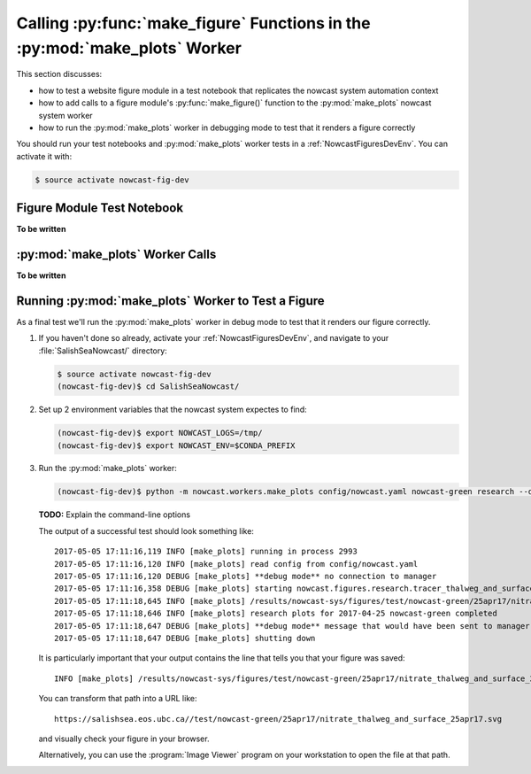 .. Copyright 2013-2017 The Salish Sea MEOPAR contributors
.. and The University of British Columbia
..
.. Licensed under the Apache License, Version 2.0 (the "License");
.. you may not use this file except in compliance with the License.
.. You may obtain a copy of the License at
..
..    http://www.apache.org/licenses/LICENSE-2.0
..
.. Unless required by applicable law or agreed to in writing, software
.. distributed under the License is distributed on an "AS IS" BASIS,
.. WITHOUT WARRANTIES OR CONDITIONS OF ANY KIND, either express or implied.
.. See the License for the specific language governing permissions and
.. limitations under the License.

.. _CallingMakeFigureFunctionsInTheMakePlotsWorker:

***************************************************************************
Calling :py:func:`make_figure` Functions in the :py:mod:`make_plots` Worker
***************************************************************************

This section discusses:

* how to test a website figure module in a test notebook that replicates the nowcast system automation context
* how to add calls to a figure module's :py:func:`make_figure()` function to the :py:mod:`make_plots` nowcast system worker
* how to run the :py:mod:`make_plots` worker in debugging mode to test that it renders a figure correctly

You should run your test notebooks and :py:mod:`make_plots` worker tests in a :ref:`NowcastFiguresDevEnv`.
You can activate it with:

.. code-block:: bash

    $ source activate nowcast-fig-dev


.. _FigureModuleTestNotebook:

Figure Module Test Notebook
===========================

**To be written**


.. _MakePlotsWorkerCalls:

:py:mod:`make_plots` Worker Calls
=================================

**To be written**


.. _RunningMakePlotsWorkerToTestAFigure:

Running :py:mod:`make_plots` Worker to Test a Figure
====================================================

As a final test we'll run the :py:mod:`make_plots` worker in debug mode to test that it renders our figure correctly.

#. If you haven't done so already,
   activate your :ref:`NowcastFiguresDevEnv`,
   and navigate to your :file:`SalishSeaNowcast/` directory:

   .. code-block:: bash

       $ source activate nowcast-fig-dev
       (nowcast-fig-dev)$ cd SalishSeaNowcast/

#. Set up 2 environment variables that the nowcast system expectes to find:

   .. code-block:: bash

       (nowcast-fig-dev)$ export NOWCAST_LOGS=/tmp/
       (nowcast-fig-dev)$ export NOWCAST_ENV=$CONDA_PREFIX


#. Run the :py:mod:`make_plots` worker:

   .. code-block:: bash

       (nowcast-fig-dev)$ python -m nowcast.workers.make_plots config/nowcast.yaml nowcast-green research --debug --test-figure nitrate_thalweg_and_surface --run-date 2017-04-25

   **TODO:** Explain the command-line options

   The output of a successful test should look something like::

     2017-05-05 17:11:16,119 INFO [make_plots] running in process 2993
     2017-05-05 17:11:16,120 INFO [make_plots] read config from config/nowcast.yaml
     2017-05-05 17:11:16,120 DEBUG [make_plots] **debug mode** no connection to manager
     2017-05-05 17:11:16,358 DEBUG [make_plots] starting nowcast.figures.research.tracer_thalweg_and_surface.make_figure
     2017-05-05 17:11:18,645 INFO [make_plots] /results/nowcast-sys/figures/test/nowcast-green/25apr17/nitrate_thalweg_and_surface_25apr17.svg saved
     2017-05-05 17:11:18,646 INFO [make_plots] research plots for 2017-04-25 nowcast-green completed
     2017-05-05 17:11:18,647 DEBUG [make_plots] **debug mode** message that would have been sent to manager: (success nowcast-green research nowcast-green reseach plots produced)
     2017-05-05 17:11:18,647 DEBUG [make_plots] shutting down

   It is particularly important that your output contains the line that tells you that your figure was saved::

     INFO [make_plots] /results/nowcast-sys/figures/test/nowcast-green/25apr17/nitrate_thalweg_and_surface_25apr17.svg saved

   You can transform that path into a URL like::

     https://salishsea.eos.ubc.ca//test/nowcast-green/25apr17/nitrate_thalweg_and_surface_25apr17.svg

   and visually check your figure in your browser.

   Alternatively,
   you can use the :program:`Image Viewer` program on your workstation to open the file at that path.
